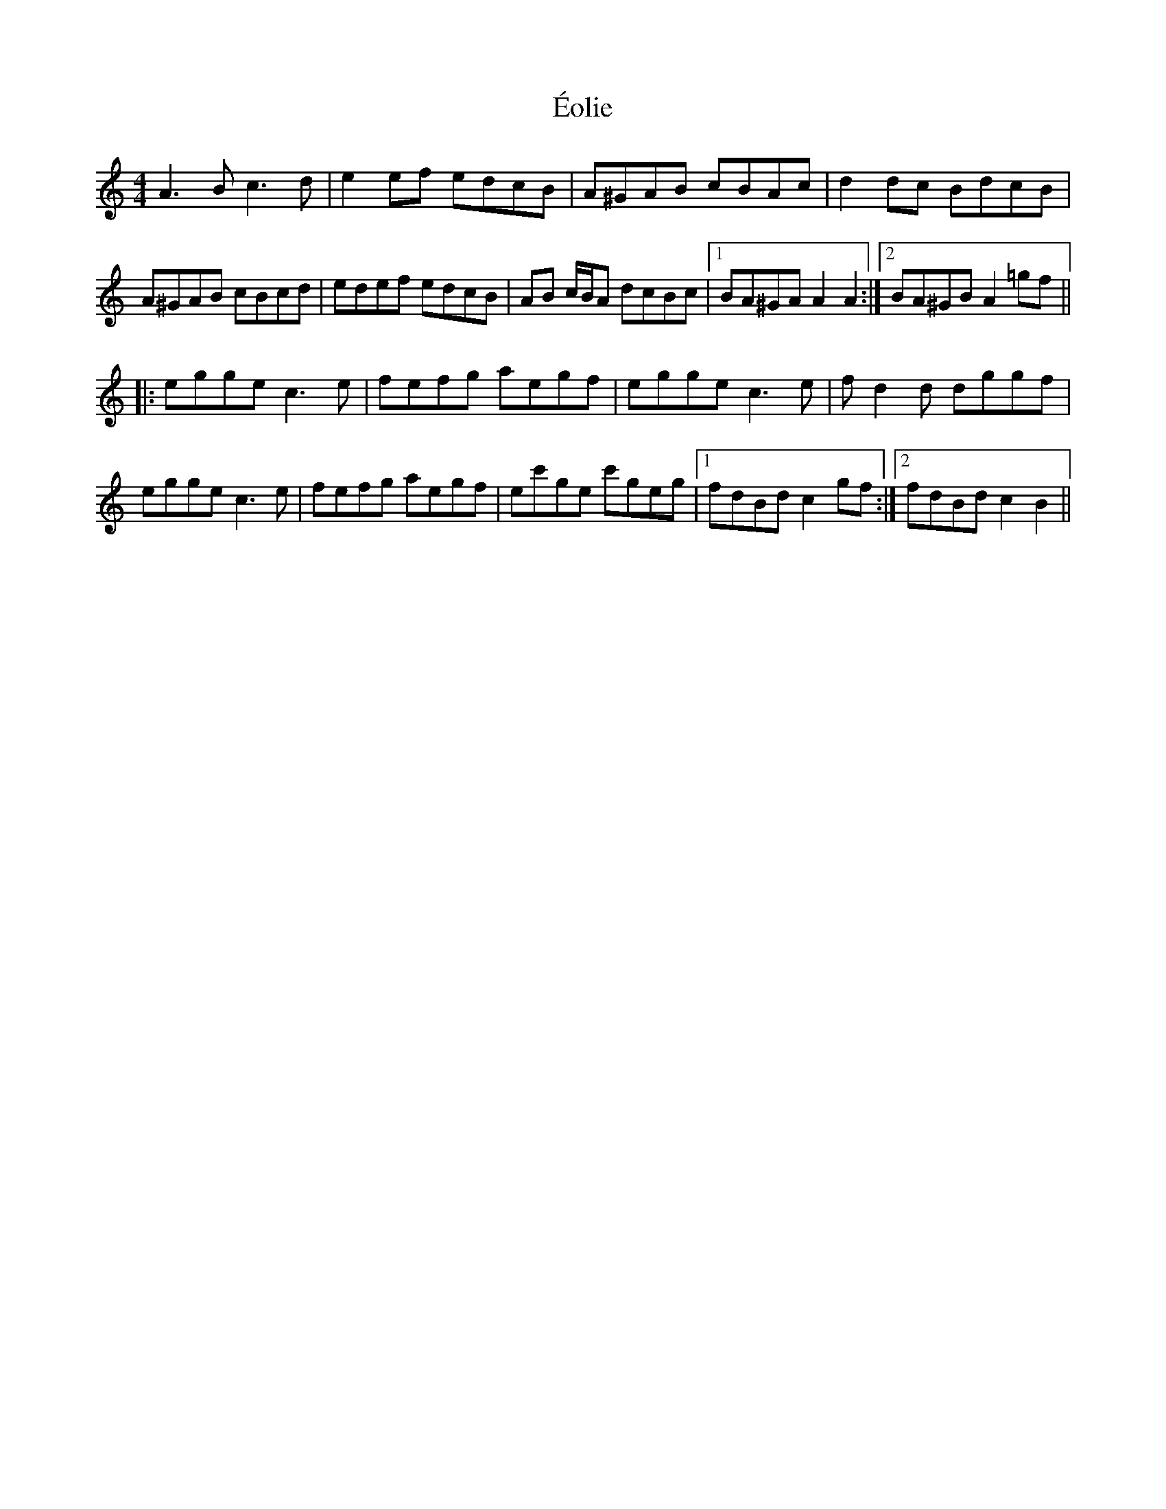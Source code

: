 X: 12002
T: Éolie
R: reel
M: 4/4
K: Aminor
A3B c3d|e2ef edcB|A^GAB cBAc|d2dc BdcB|
A^GAB cBcd|edef edcB|AB c/B/A dcBc|1 BA^GA A2A2:|2 BA^GB A2=gf||
|:egge c3e|fefg aegf|egge c3e|fd2d dggf|
egge c3e|fefg aegf|ec'ge c'geg|1 fdBd c2gf:|2 fdBd c2 B2||

